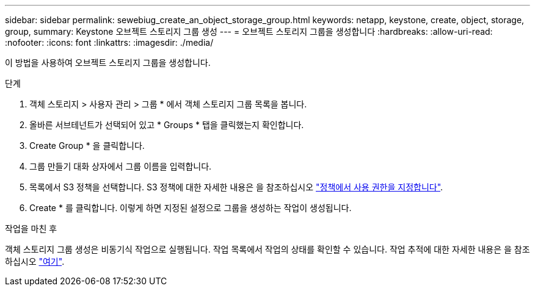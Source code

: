 ---
sidebar: sidebar 
permalink: sewebiug_create_an_object_storage_group.html 
keywords: netapp, keystone, create, object, storage, group, 
summary: Keystone 오브젝트 스토리지 그룹 생성 
---
= 오브젝트 스토리지 그룹을 생성합니다
:hardbreaks:
:allow-uri-read: 
:nofooter: 
:icons: font
:linkattrs: 
:imagesdir: ./media/


[role="lead"]
이 방법을 사용하여 오브젝트 스토리지 그룹을 생성합니다.

.단계
. 객체 스토리지 > 사용자 관리 > 그룹 * 에서 객체 스토리지 그룹 목록을 봅니다.
. 올바른 서브테넌트가 선택되어 있고 * Groups * 탭을 클릭했는지 확인합니다.
. Create Group * 을 클릭합니다.
. 그룹 만들기 대화 상자에서 그룹 이름을 입력합니다.
. 목록에서 S3 정책을 선택합니다. S3 정책에 대한 자세한 내용은 을 참조하십시오 https://docs.netapp.com/us-en/storagegrid-116/s3/bucket-and-group-access-policies.html#specify-permissions-in-a-policy["정책에서 사용 권한을 지정합니다"].
. Create * 를 클릭합니다. 이렇게 하면 지정된 설정으로 그룹을 생성하는 작업이 생성됩니다.


.작업을 마친 후
객체 스토리지 그룹 생성은 비동기식 작업으로 실행됩니다. 작업 목록에서 작업의 상태를 확인할 수 있습니다. 작업 추적에 대한 자세한 내용은 을 참조하십시오 link:sewebiug_netapp_service_engine_web_interface_overview.html#jobs-and-job-status-indicator["여기"].
